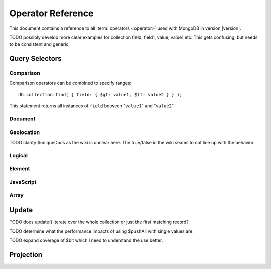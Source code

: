 ==================
Operator Reference
==================

.. default-domain:: mongodb
.. highlight:: javascript

This document contains a reference to all :term:`operators <operator>`
used with MongoDB in version |version|.

TODO possibly develop more clear examples for collection field, field1, value, value1 etc. This gets confusing, but needs to be consistent and generic.

Query Selectors
---------------

Comparison
~~~~~~~~~~

.. operator:: $lt

   The ``$lt`` comparison operator provides the ability to select
   documents where a field is less than (e.g. "``<``") a value:

   .. code-block:: javascript

       db.collection.find( { field: { $lt: value } } );

   This query returns all documents in ``collection`` where the value
   of ``field`` less than the specified "``value``".

.. operator:: $gt

   The ``$gt`` comparison operator provides the ability to select
   documents where a field is greater than (e.g. "``>``") a value:

   .. code-block:: javascript

      db.collection.find( { field: { $gt: value } } );

   This query returns all documents in ``collection`` where the value
   of ``field`` greater than the specified "``value``".

.. operator:: $lte

   The ``$lte`` comparison operator provides the ability to select
   documents where a field is less than or equal to (e.g. "``<=``") a
   value: ::

       db.collection.find( { field: { $lte: value } } );

   This query returns all documents in ``collection`` where the value
   of ``field`` less than or equal to the specified "``value``".

.. operator:: $gte

   The ``$gte`` comparison operator provides the ability to select
   documents where a field is less than or equal to (e.g. "``>=``") a
   value: ::

       db.collection.find( { field: { $lte: value } } );

   This query returns all documents in ``collection`` where the value
   of ``field`` less than or equal to the specified "``value``".

Comparison operators can be combined to specify ranges: ::

     db.collection.find( { field: { $gt: value1, $lt: value2 } } );

This statement returns all instances of ``field`` between
"``value1``" and "``value2``".

Document
~~~~~~~~

.. operator:: $all

   The ``$all`` operator matches a minimum set of elements that must
   be present in a document's ``field``, as in the following example: ::

        db.collection.find( { field: { $all: [ 1, 2 , 3 ] } } );

   This returns all documents in ``collection`` where the value of
   ``field`` is an array that is equivalent to or a superset of "``[
   1, 2, 3, ]``". The ``$all`` operator will not return any arrays
   that are subset; for example, the above query matches "``{ field: [
   1, 2, 3, 4] }``" but not "``{ field: [ 2, 3 ] }``".

.. operator:: $exists

   The ``$exist`` operator returns documents if they have, or lack, a
   field. The ``$exist`` operator accepts either true and false
   values. For example: ::

        db.collection.find( { field: { $exists: true } );

   returns all documents in ``collection`` that have ``field``, while ::

        db.collection.find( { field: { $exists: false } );

   returns all documents in ``collection`` that *not* have a ``field``
   specified.

.. operator:: $ne

   The ``$ne`` operator returns documents where a field is not equal
   to the specified values. The following command: ::

        db.collection.find( { field: { $ne: 100 } } );

   returns all documents in ``collection`` with ``field`` that do not
   equal 100.

.. operator:: $in

   The ``$in`` operator allows you to specify an array of possible
   matches for any value. Consider the following form: ::

        db.collection.find( { field: { $in: array } } );

   Here, ``$in`` returns all documents in ``collection`` where
   ``field`` has a value included in ``array``. This is analogous to
   the ``IN`` modifier in SQL. For example: ::

        db.collection.find( { age: { $in: [ 1, 2, 3, 5, 7, 11 } } );

   returns all documents in ``collection`` with an "``age``" field
   that has a value in one of the first six prime numbers.

.. operator:: $nin

   The ``$nin`` operator provides a "not in," as the inverse of
   :mongodb:operator:`$in`. For example: ::

        db.collection.find( { age: { $nin: [ 3, 5, 7 } } );

   returns all documents in ``collection`` where the value of ``age``
   is *not* 3, 5, or 7.


.. _geolocation-operators:

Geolocation
~~~~~~~~~~~

.. operator:: $near

   The ``$near`` operator takes an argument, coordinates in the form
   of "``[x, y]``", and returns a list of objects that sorted by
   distance from those coordinates. See the following example: ::

        db.collection.find( { location: { $near: [100,100] } } );

   This query will return 100 ordered records with a ``location``
   field in ``collection``. Specify a different using the
   :js:func:`limit()`, or another :ref:`geolocation operator
   <geolocation-operators>` to limit the results of the query.

.. operator:: $maxDistance

   The ``$maxDistance`` operator specifies an upward bound to limit
   the results of a geolocation query. See below, where the
   ``$maxDistance`` command narrows the results of the
   :mongodb:operator:`$near` query: ::

        db.collection.find( { location: { $near: [100,100], $maxDistance: 10 } } );

   This query will return, documents with ``location`` fields from
   ``collection`` that have values with a distance of 5 or fewer units
   from the point ``[100,100]``. These results are ordered by their
   distance from ``[100,100]``, and the first 100 results are returned
   unless the :js:func:`limit()` is used.

   The value of the ``$maxDistance`` argument is specified in the same
   units as the document coordinate system.

.. operator:: $within

   The ``$within`` operator allows you to select items that exist
   within a shape on a coordinate system. This operator uses the
   following syntax: ::

        db.collection.find( { location: { $within: { shape } } } );

   Replace ``{ shape }`` a document that describes a shape. The
   ``$within`` command supports three shapes. These shapes and the
   relevant expression follow:

   - Rectangles. Use the ``$box`` shape, consider the following
     variable and ``$within`` document: ::

        db.collection.find( { location: { $within: { $box: [[100,0], [120,100]] } } } );

     Here a box, "``[[100,120], [100,0]]``" describes the parameter
     for the query. As a minimum, you must specify the lower-left and
     upper-right corners of the box.

   - Circles. Specify circles in the following form: ::

        db.collection.find( { location: { $within: { $circle: [ center, radius } } } );

   - Polygons. Polygons are specified by an array of points. See the
     following example: ::

        db.collection.find( { location: { $within: { $box: [[100,120], [100,100], [120,100], [240,200]] } } } );

     The last point of a polygon is implicitly connected to the first
     point.

   All shapes include the border of the shape as part of the shape,
   although this is subject to the imprecision of floating point
   numbers.

.. operator:: $uniqueDocs

   When using the :command:`geoNear`, if document contains more than
   one field with coordinate values, MongoDB will return the same
   document multiple times. When using the :mongodb:operator:`$within`,
   however, MongoDB returns opposite behavior.

   The ``$uniqueDocs`` operator oerrides these default behaviors. By
   specifying "``$uniqueDocs: false``" in a :mongodb:operator:`$within`
   query, will cause true ``$within`` queries to return a single
   document multiple times if there is more than one match. By extension
   by specifying "``uniqueDocs: true``" as an option to the
   :command:`geoNear`, this command will only return a single document
   once even if there are multiple matches.

   The ``$uniqueDocs`` operator cannot be specified with
   :mongodb:operator:`$near` queries.

TODO clarify $uniqueDocs as the wiki is unclear here. The true/false in the wiki seams to not line up with the behavior.

Logical
~~~~~~~

.. operator:: $or

   .. present in versions greater than 1.6

   The ``$or`` operator provides a Boolean ``OR`` expression in
   queries. Use ``$or`` to match documents against two or more
   expressions. For example: ::

        db.collection.find( { $or [ { key1: value1 }, { key2: value2} ] } );

   returns all documents in ``collection`` that *either* have a
   ``key1`` field with ``value1`` *or* a ``key2`` field with ``value2``.

   You may specify a field and then use the ``$or`` operator to
   further narrow results. Consider the following: ::

        db.collection.find( { age: "19", $or [ { key1: value1 }, { key2: value2} ] } );

   This query returns all documents in ``collection`` with an ``age``
   field that has the value ``19``, and *either* a ``key1`` field with
   ``value1`` *or* a ``key2`` field with ``value2``.

   As of version 2.0 ``$or`` operations can be nested; however, these
   expressions are not as efficiently optimized as top-level ``$or``
   operations.

.. operator:: $nor

   The ``$nor`` operators provides a Boolean ``NOR`` expression in
   queries. ``$nor`` is the functional inverse of ``$nor``. Use
   ``$nor`` to exclude documents that have fields with specific
   values. For example: ::

        db.collection.find( { $nor [ { key1: value1 }, { key2: value2} ] } );

   returns all documents in ``collection`` that have *neither* a
   ``key1`` field with ``value1`` *nor* a ``key2`` field with
   ``value2``.

.. operator:: $and

   The ``$and`` operator provides a Boolean ``AND`` expression in
   queries. Use ``$and`` to return the documents that satisfy *all*
   included expressions. For example: ::

        db.collection.find( { $and [ { key1: value1 }, { key2: value2} ] } );

   returns all documents in ``collection`` that have *both* a
   ``key1`` field with ``value1`` *and* a ``key2`` field with
   ``value2``.

   .. the $and operator was added in version 2.0

.. operator:: $not

   ``$not`` is a meta operator used to negate a standard operator. It
   can only affect other operators, and cannot be used to check fields
   and documents independently. For this functionality see
   :mongodb:operator:`$ne`. Consider the following statement: ::

        db.collection.find( { field: { $not: { $type: 2 } } } );

   This query returns all documents in ``collection`` where ``field``
   is *not* a string, using the :mongodb:operator:`$type` operator.

   The ``$not`` operator does not support operations with
   :mongodb:operator:`$regex`. When using $not, all regular expressions should
   be passed using the native BSON type. For example, consider the
   following expression fragment in Python, using the PyMongo driver: ::

        { "$not": re.compile("acme.*corp")}

Element
~~~~~~~

.. operator:: $type

   The ``$type`` operator matches field values with a specific data
   type. ``$type`` operator allows you to narrow results based on any
   :term:`BSON` type. For example: ::

        db.collection.find( { field: { $type: 2 } } );

   returns all documents in ``collection`` where the value of
   ``field`` is a string. Consider the following chart for the
   available types and their corresponding numbers.

   =======================  ==========
   **Type**                 **Number**
   -----------------------  ----------
   Double                       1
   String                       2
   Object                       3
   Array                        4
   Binary data                  5
   Object id                    7
   Boolean                      8
   Date                         9
   Null                        10
   Regular Expression          11
   JavaScript                  13
   Symbol                      14
   JavaScript (with scope)     15
   32-bit integer              16
   Timestamp                   17
   64-bit integer              18
   Min key                    255
   Max key                    127
   =======================  ==========

.. operator:: $regex

   The ``$regex`` operator provides regular expression capabilities in
   queries. The following examples are equivalent: ::

        db.collection.find( { field: /acme.*corp/i } );
        db.collection.find( { field: { $regex: 'acme.*corp', $options: 'i' } } );

   These expressions match all documents in ``collection`` where the
   value of ``field`` matches the case-insensitive regular expression
   "``acme.*corp``".

   ``$regex`` uses perl compatible regular expressions (PCRE) as the
   matching engine. This provides four option flags:

   - ``i`` toggles case insensitivity, and allows all letters in the
     pattern to match upper and lower cases.

   - ``m`` toggles multiline regular expression. Without this option,
     all regular expression match within one line.

     If there are no newline characters (e.g. "``\n``") or no
     start/end of line construct, the ``m`` option has no effect.

   - ``x`` toggles an "extended" capability. When set, all white space
     characters are ignored unless escaped or included in a character
     class.

     Additionally, characters between an unescaped ``#``
     character and the next new line are ignored, so that you may
     include comments in complicated patterns. This only applies to
     data characters; white space characters may never appear within
     special character sequences in a pattern.

     The ``x`` option does not effect the way that the VT character
     (i.e. code 11) is handled.

   - ``s`` allows the dot (e.g. "``.``") character to match all
     characters *including* newline characters.

     .. the ``s`` option was added in version 1.9.0.

   Only the ``i` and ``m`` options can be used in the short JavaScript
   syntax (i.e. "``/acme.*corp/i``"). To use "``x`` and "``s``" you
   must use the "``$regex``" operator with the "``$options``" syntax.

   To combine a regular expression match with other operators, you
   need to specify the "``$regex``" operator. For example: ::

        db.collection.find( { field: $regex: /acme.*corp/i, $nin: [ 'acmeblahcorp' } );

   This expression returns all instances of ``field`` in
   ``collection`` that match the case insensitive regular expression
   "``acme.*corp``" that *don't* match "``acmeblahcorp``".

.. operator:: $mod

   The ``$mod`` operator performs a fast "modulo" query, to reduce the
   need for expensive :mongodb:operator:`$where` operator in some
   cases. ``$mod`` performs a modulo operation on the value of a
   field, and returns all documents that with that modulo value. For
   example: ::

        db.collection.find( { field: { $mod: [ d, m ] } } );

   returns all documents in ``collection`` with a modulo of ``m``,
   with a divisor of ``d``. This replaces the following
   :mongodb:operator:`$where` operation: ::

        db.collection.find( "field % d == m" );

JavaScript
~~~~~~~~~~

.. operator:: $where

   Use the ``$where`` operator to pass a string containing a
   JavaScript expression to the query system to provide greater
   flexibility with queries. Consider the following: ::

        db.collection.find( { $where: "this.a > 3" } );

   In this case, the following query is equivalent to the following
   operation using the :mongodb:operator:`$gt`: ::

        db.collection.find( { a : { $gt: 3 } } );

Array
~~~~~

.. operator:: $size

   The ``$size`` operator matches any array with the specified number
   of arguments. For example: ::

        db.collection.find( { field: { $size: 2 } } );

   returns all documents in ``collection`` where ``field`` is an array
   with two or more elements. For instance, the above expression will
   return "``{ field: [ red, green ] }``" and "``{ field: [ apple,
   lime ] }``" but *not* "``{ field: fruit }``" or "``{ field: [
   orange, lemon, grapefruit ] }``". To match fields with only one
   element use ``$size`` with a value of 1, as follows:

   .. code-block:: javascript

      db.collection.find( { field: { $size: 1 } } );

   ``$size`` does not accept ranges of values. To select documents
   based on fields with different numbers of elements, create a
   counter field that you increment when you add elements to a field.

   Indexes cannot be used for the $size portion of a query, although
   the other portions of a query can use indexes if applicable.

.. operator:: $elemMatch

   The ``$elemMatch`` operator matches more than one component within
   an array. For example,

   .. code-block:: javascript

      db.collection.find( { array: { $elemMatch: { value1: 1, value2: { $gt: 1 } } } } );

   returns all documents in ``collection`` where the array ``array``
   satisfies all of the conditions in the ``$elemMatch`` expression,
   or where the value of ``value1`` is 1 and the value of ``value2``
   is greater than 1. Matching arrays must match all specified
   criteria.

   .. versionadded:: 1.4

.. _update-operators:

Update
------

TODO does update() iterate over the whole collection or just the first matching record?

.. operator:: $set

  Use the ``$set`` operator to set a particular value. The ``$set``
  operator requires the following syntax: ::

        db.collection.update( { field: value1 }, { $set: { field1: value2 } } );

  In this statement, the document(s) in ``collection`` where ``field``
  matches ``value1``, the ``field1`` is added or updated with
  the value ``value2``. This operator will add the specified field or
  fields if they do not exist in this document *or* replace the
  existing value of the specified field(s) if they already exist.

.. operator:: $unset

   The ``$unset`` operator deletes a particular field. Consider the
   following example: ::

        db.collection.update( { field: value1 }, { $unset: { field1: "" } } );

   The above example deletes ``field1`` in ``collection`` from
   documents where ``field`` has a value of ``value1``. The value of
   specified for the value of the field in the ``$unset`` statement
   (i.e. ``""`` above,) does not impact the operation.

   If documents match the initial query (e.g. "``{ field: value1 }``"
   above) but do not have the field specified in the ``$unset``
   operation, (e.g. "``field1``") there the statement has no effect on
   the document.

.. operator:: $inc

   The ``$inc`` operator increments a value by a specified amount if
   field is present in the document. If the field does not exist,
   ``$inc`` sets field to the number value. For example: ::

        db.collection.update( { field: value }, { $inc: { field1: amount } } );

   In this example, for all documents in ``collection`` where
   ``field`` has the value ``value``, the value of ``field1``
   is incremented by ``amount``. Consider the following examples:
   ::

        db.collection.update( { age: 20 }, { $inc: { age: 1 } } );
        db.collection.update( { name: "John" }, { $inc: { age: 1 } } );

   In the first example all documents that have an ``age`` field with
   the value of ``20``, the ``age`` field is increased by one. In the
   second example, all documents where the ``name`` field has a value
   of "``John``", the value of the ``age`` field is increased by one.

   ``$inc`` accepts positive and negative incremental amounts.

.. operator:: $push

   The ``$push`` operator appends a specified value to an array. For
   example: ::

        db.collection.update( { field: value }, { $push: { field: value1 } } );

   Here, ``$push`` appends ``value1`` to the array identified by
   ``value`` in ``field``. Be aware of the following behaviors:

   - If the field specified in the ``$push`` statement (e.g. "``{
     $push: { field: value1 } }``") does not exist in the matched
     document, a new field with the specified value (e.g. ``value1``)
     will be added to the matched document.

   - The operation will fail if the field specified in the ``$push``
     statement is not an array.

   - If ``value`` is an array itself, an array will be appended as an
     element in the identified array. To add multiple items to an
     array, use :mongodb:operator:`$pushAll`.

.. operator:: $pushAll

   The ``$pushAll`` operator is similar to the :mongodb:operator:`$push` but
   adds the ability to append several values to an array at once.

   .. code-block:: javascript

      db.collection.update( { field: value }, { $pushAll: { field1: [ value1, value2, value3 ] } } );

   Here, ``$pushAll`` appends the values in "``[ value1, value2,
   value3 ]``" to the array in ``field1`` in the document
   matched by the statement ``{ field: value }`` in ``collection``.

   If you specify a single value, ``$pushAll`` will behave as
   :mongodb:operator:`$push`.

TODO determine what the performance impacts of using $pushAll with single values are.

.. operator:: $addToSet

   The ``$addToSet`` operator adds a value to an array only *if* the
   value is *not* in the array already. If the value *is* in the
   array, ``$addToSet`` returns without modifying the
   array. Otherwise, ``$addToSet`` behaves the same as
   :mongodb:operator:`$push`. Consider the following example: ::

        db.collection.update( { field: value }, { $addToSet: { field: value1 } } );

   Here, ``$addToSet`` appends ``value1`` to the array stored in
   ``field``, *only if* ``value1`` is not already a member of this
   array.

.. operator:: $pop

   The ``$pop`` operator removes the first or last element of an
   array. Pass ``$pop`` a value of ``1``` to remove the last element
   in an array and a value of ``-1`` to remove the first element of an
   array. Consider the following syntax: ::

        db.collection.update( {field: value }, { $pop: { field: 1 } } );

   Here, the last item of the array stored in ``field`` is removed in
   the document that matches the query statement "``{ field: value
   }``". In the following example, the *first* item of the same array
   is removed: ::

        db.collection.update( {field: value }, { $pop: { field: -1 } } );

   Be aware of the following ``$pop`` behaviors:

   - The ``$pop`` operation fails if ``field`` is not an array.

   - ``$pop`` will successfully remove the last item in an
     array. ``field`` will then hold an empty array.

   .. $pop was added in version 1.1

.. operator:: $pull

   The ``$pull`` operator removes a value from an existing
   array. ``$pull`` provides the inverse operation of the
   :operator:`$push` operator. Consider the following example:

   .. code-block:: javascript

      db.collection.update( { field: value }, { $pull: { field: value1 } } );

   ``$pull`` removes the value ``value1`` from the array in ``field``,
   in the document that matches the query statement "``{ field: valppppue
   }``" in ``collection``.

.. operator:: $pullAll

   The ``$pullAll`` operator removes multiple values from an existing
   array. ``$pullAll`` provides the inverse operation of the
   ``$pushAll`` operator. Consider the following example:

   .. code-block:: javascript

      db.collection.update( { field: value }, { $pullAll: { field1: [ value1, value2, value3 ] } } );

   Here, ``$pullAll`` removes "``[ value1, value2, value3 ]``" from
   the array in ``field1``, in the document that matches the
   query statement "``{ field: value }``" in ``collection``.

.. operator:: $rename

  The ``$rename`` operator changes the name of a field. Consider the
  following example:

  .. code-block:: javascript

     db.collection.update( { field: value }, { $rename: { old_field: new_field  } } );

  Here, the ``$rename`` operator changes the name of the ``old_field``
  field to ``new_field``, in the document that matches the query "``{
  field: value }``" in ``collection``.

  The ``$rename`` operator does not expand arrays or sub-fields to
  find a match for field names (e.g. "``old_field``" in the example
  above.)

   .. versionadded:: 1.7.2

.. operator:: $bit

   The ``$bit`` operator performs a bitwise update of a field. Only
   use this with integer fields. For example:

   .. code-block:: javasript

      db.collection.update( { field: 1 }, { $bit: { field: { and: 5 } } } );

   Here, the ``$bit`` operator updates the integer value of the filed
   named ``field`` with a bitwise "``and: 5``" operation.

TODO expand coverage of $bit which I need to understand the use better.

.. operator:: $atomic

   In multi-update mode, it's possible to specify an ``$atomic``
   "operator" that allows you to isolate some updates from each
   other. In a global sense this is not atomic, but rather in context
   of this operation. Consider the following example:

   .. code-block:: javascript

      db.foo.update( { field1 : 1 , $atomic : 1 }, { $inc : { field2 : 1 } } ,  false , true )

   This example, isolates the "``{ field1 : 1 }``" update from the
   :operator:`$inc` operation that increments the value of ``field2``.

   .. seealso:: See :js:func:`update()` for more information about the
      ``update()`` function.

.. _projection-operators:

Projection
----------

.. operator:: $slice

   The ``$slice`` operator controls the number of items of an array
   that a query returns. Consider the following example:

   .. code-block:: javascript

      db.collection.find( { field: value }, { array: {$slice: count } } );

   This operation selects the document ``collection`` identified by a
   field named ``field`` that holds "``value``" and returns the number
   of elements specified by the value of "``count``" from the array
   stored in the "``array``" field. If ``count`` has a value greater
   than the number of elements in ``array`` the query returns all
   elements of the array.
